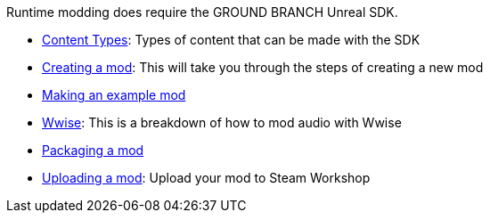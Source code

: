 Runtime modding does require the GROUND BRANCH Unreal SDK.

* link:/modding/sdk/content-types[Content Types]: Types of content that can be made with the SDK
* link:/modding/sdk/creating-a-mod[Creating a mod]: This will take you through the steps of creating a new mod
* link:/modding/sdk/making-an-example-mod[Making an example mod]
* link:/modding/sdk/wwise[Wwise]: This is a breakdown of how to mod audio with Wwise
* link:/modding/sdk/packaging-a-mod[Packaging a mod]
* link:/modding/sdk/uploading-a-mod[Uploading a mod]: Upload your mod to Steam Workshop
